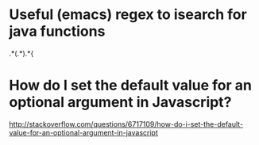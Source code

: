 * Useful (emacs) regex to isearch for java functions
\bp.*(.*).*{
* How do I set the default value for an optional argument in Javascript?
http://stackoverflow.com/questions/6717109/how-do-i-set-the-default-value-for-an-optional-argument-in-javascript
